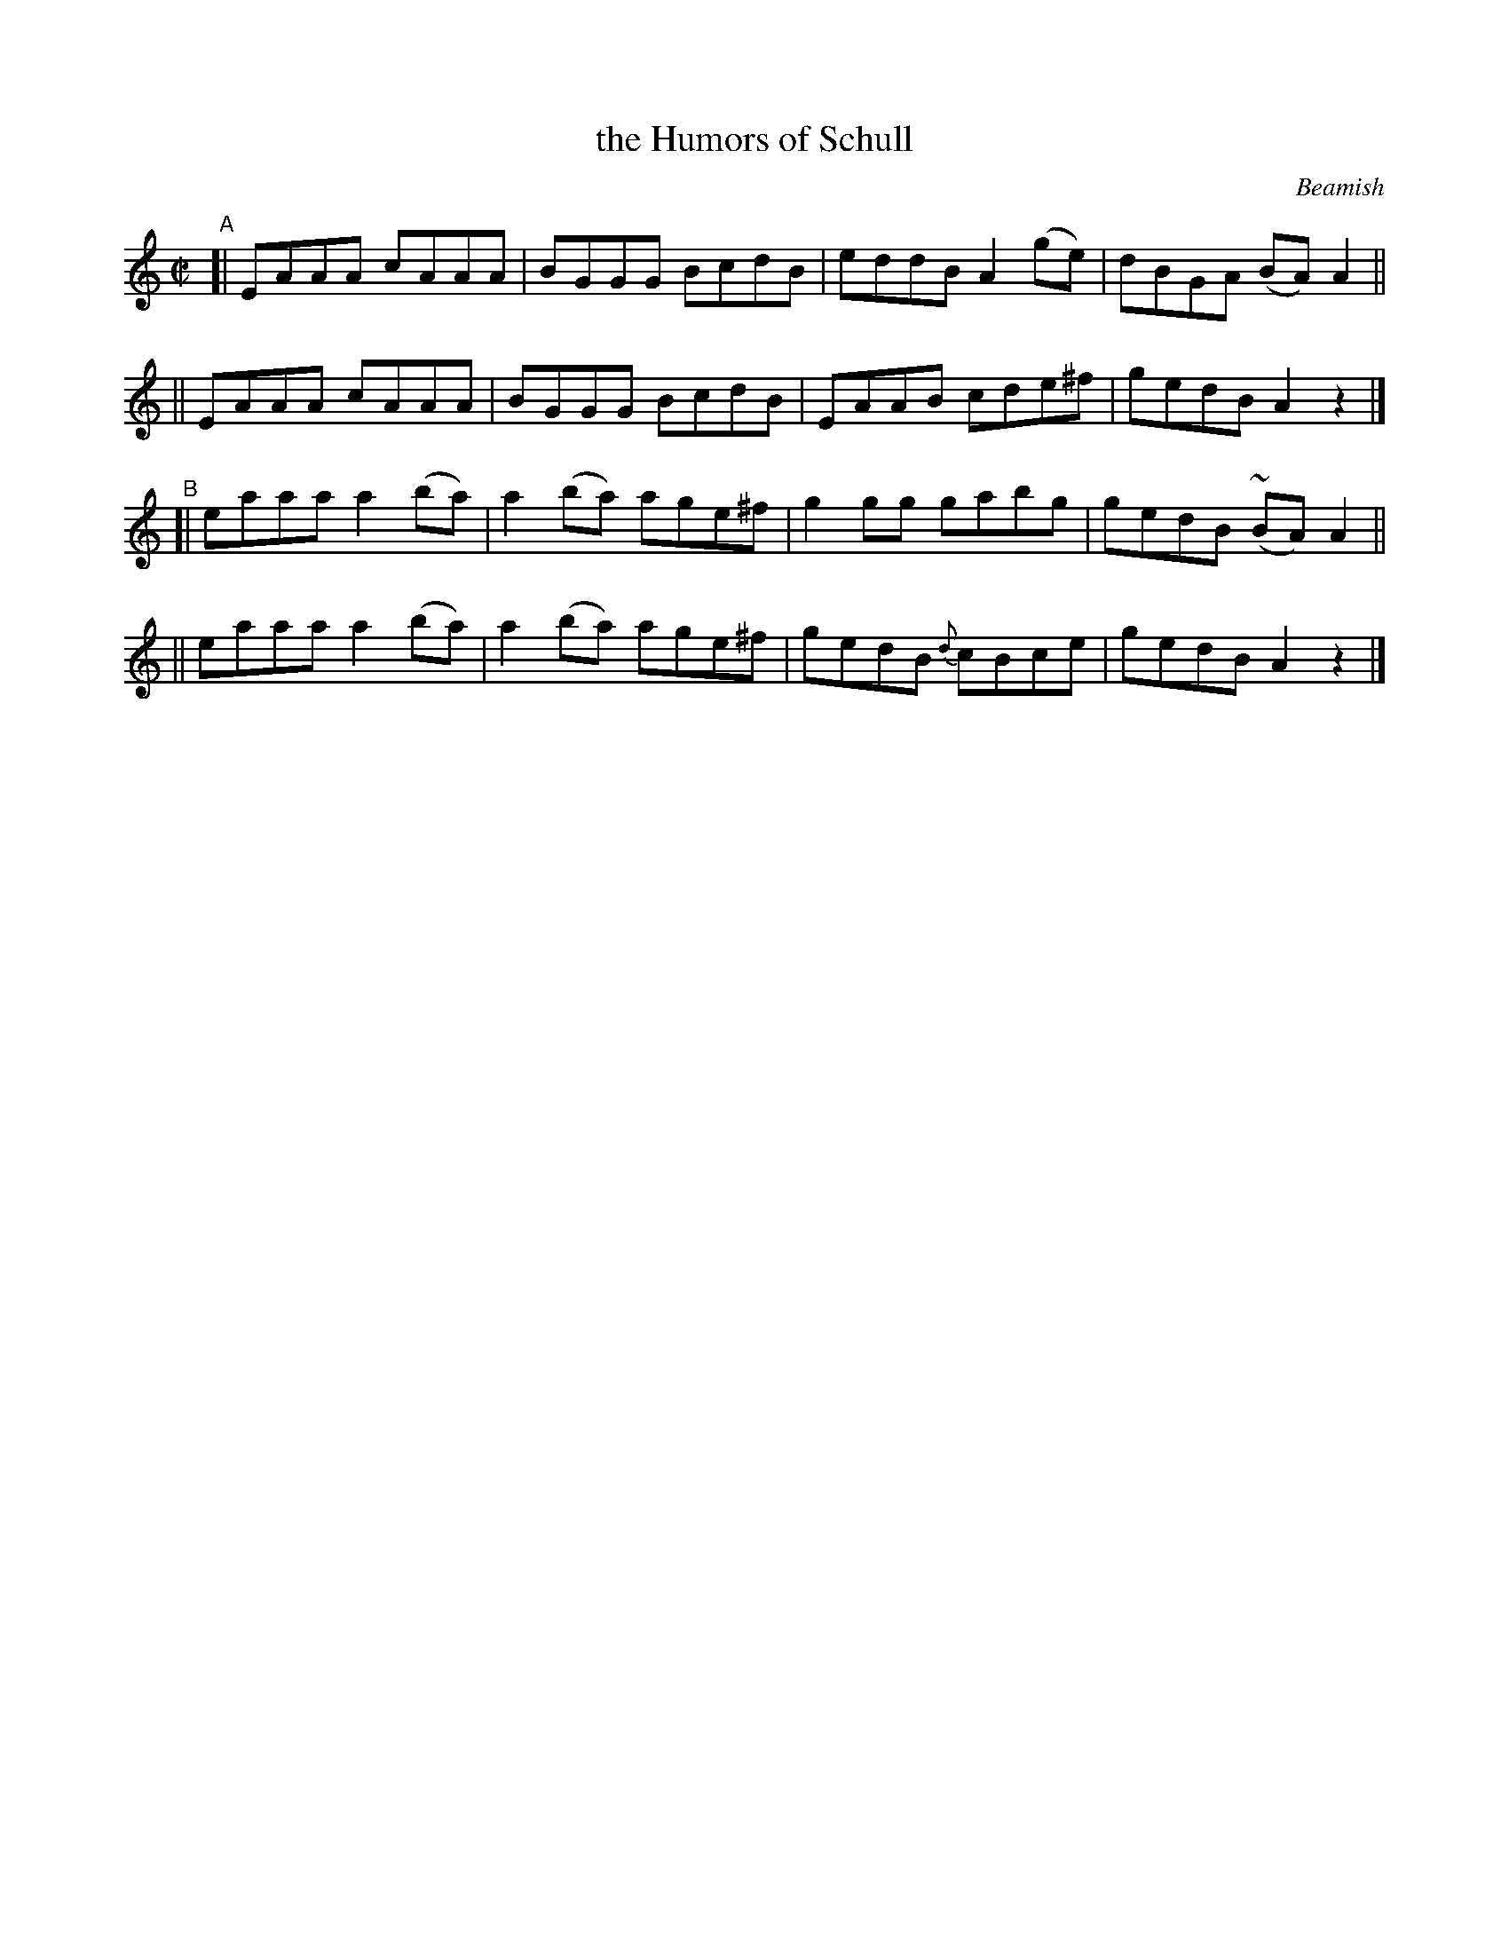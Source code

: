 X: 1470
T: the Humors of Schull
R: reel
%S: s:4 b:16(4+4+4+4)
B: O'Neill's 1850 #1470
O: Beamish
Z: Bob Safranek, rjs@gsp.org
Z: Ornament (~) is a mordant.
M: C|
L: 1/8
K: Am	% really Adorian
"^A"\
[| EAAA cAAA | BGGG BcdB | eddB A2(ge) | dBGA (BA) A2 ||
|| EAAA cAAA | BGGG BcdB | EAAB cde^f | gedB A2z2 |]
"^B"\
[| eaaa a2(ba) | a2(ba) age^f | g2gg gabg | gedB (~BA) A2 ||
|| eaaa a2(ba) | a2(ba) age^f | gedB {d}cBce | gedB A2z2 |]
